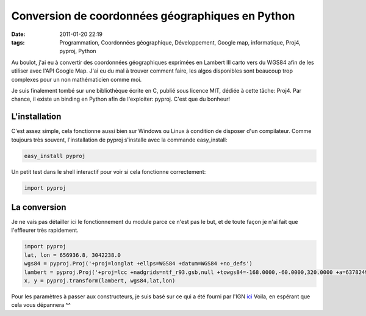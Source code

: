 Conversion de coordonnées géographiques en Python
#################################################
:date: 2011-01-20 22:19
:tags: Programmation, Coordonnées géographique, Développement, Google map, informatique, Proj4, pyproj, Python

.. role:: strike
    :class: strike

Au boulot, j'ai eu à convertir des coordonnées géographiques exprimées en Lambert III carto vers du WGS84 afin de les utiliser avec l'API Google Map.
J'ai eu du mal à trouver comment faire, les algos disponibles sont beaucoup trop complexes pour un non mathématicien comme moi.

Je suis finalement tombé sur une bibliothèque écrite en C, publié sous licence MIT, dédiée à cette tâche: Proj4. Par chance, il existe un binding en Python afin de l'exploiter: pyproj. C'est que du bonheur!

L'installation
--------------

C'est assez simple, cela fonctionne aussi bien sur Windows ou Linux à condition de disposer d'un compilateur. Comme :strike:`toujours` très souvent, l'installation de pyproj s'installe avec la commande easy\_install:

.. code-block:: text

    easy_install pyproj

Un petit test dans le shell interactif pour voir si cela fonctionne correctement:

.. code-block:: py

    import pyproj

La conversion
-------------

Je ne vais pas détailler ici le fonctionnement du module parce ce n'est pas le but, et de toute façon je n'ai fait que l'effleurer très rapidement.

.. code-block:: py

    import pyproj
    lat, lon = 656936.8, 3042238.0
    wgs84 = pyproj.Proj('+proj=longlat +ellps=WGS84 +datum=WGS84 +no_defs')
    lambert = pyproj.Proj('+proj=lcc +nadgrids=ntf_r93.gsb,null +towgs84=-168.0000,-60.0000,320.0000 +a=6378249.2000 +rf=293.4660210000000 +pm=2.337229167 +lat_0=44.100000000 +lon_0=0.000000000 +k_0=0.99987750 +lat_1=44.100000000 +x_0=600000.000 +y_0=3200000.000 +units=m +no_defs')
    x, y = pyproj.transform(lambert, wgs84,lat,lon)

Pour les paramètres à passer aux constructeurs, je suis basé sur ce qui a été fourni par l'IGN `ici`_
Voila, en espérant que cela vous dépannera ^^

.. _ici: http://code.google.com/p/pyproj/source/browse/trunk/lib/pyproj/data/IGNF?spec=svn162&r=162
